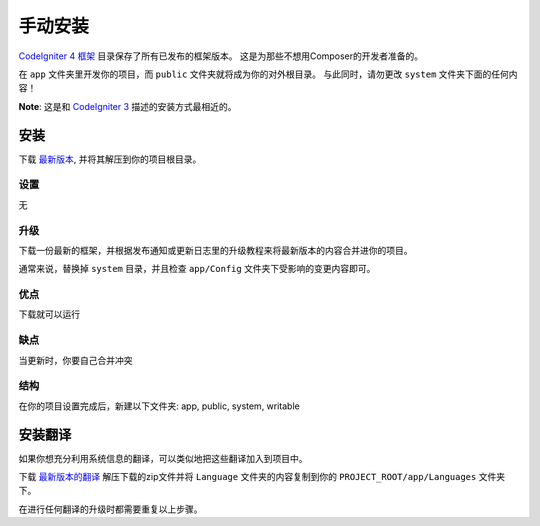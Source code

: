 手动安装
###############################################################################

`CodeIgniter 4 框架 <https://github.com/codeigniter4/framework>`_ 目录保存了所有已发布的框架版本。
这是为那些不想用Composer的开发者准备的。

在 ``app`` 文件夹里开发你的项目，而 ``public`` 文件夹就将成为你的对外根目录。
与此同时，请勿更改 ``system`` 文件夹下面的任何内容！

**Note**: 这是和 `CodeIgniter 3 <https://codeigniter.com/user_guide/installation/index.html>`_ 描述的安装方式最相近的。

安装
============================================================

下载 `最新版本 <https://github.com/CodeIgniter4/framework/releases/latest>`_, 并将其解压到你的项目根目录。

设置
-------------------------------------------------------

无

升级
-------------------------------------------------------

下载一份最新的框架，并根据发布通知或更新日志里的升级教程来将最新版本的内容合并进你的项目。

通常来说，替换掉 ``system`` 目录，并且检查 ``app/Config`` 文件夹下受影响的变更内容即可。

优点
-------------------------------------------------------

下载就可以运行

缺点
-------------------------------------------------------

当更新时，你要自己合并冲突

结构
-------------------------------------------------------

在你的项目设置完成后，新建以下文件夹:
app, public, system, writable


安装翻译
============================================================

如果你想充分利用系统信息的翻译，可以类似地把这些翻译加入到项目中。

下载 `最新版本的翻译 <https://github.com/codeigniter4/translations/releases/latest>`_
解压下载的zip文件并将 ``Language`` 文件夹的内容复制到你的 ``PROJECT_ROOT/app/Languages`` 文件夹下。

在进行任何翻译的升级时都需要重复以上步骤。
